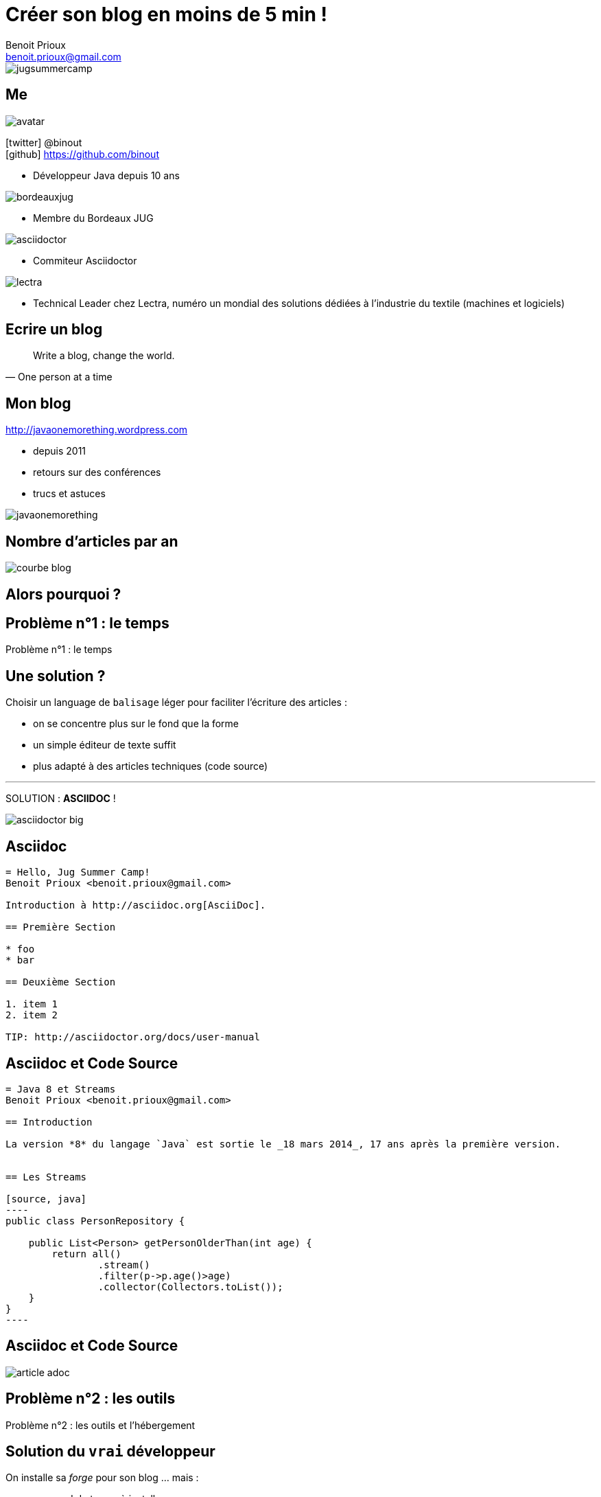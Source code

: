 = Créer son blog en moins de 5 min !
Benoit Prioux <benoit.prioux@gmail.com>
:icons: font

image::jugsummercamp.png[float="right"]

== Me

image::avatar.png[float="right"]

icon:twitter[] @binout +
icon:github[] https://github.com/binout

* Développeur Java depuis 10 ans

image::bordeauxjug.png[float="right"]

* Membre du Bordeaux JUG

image::asciidoctor.png[float="right"]

* Commiteur Asciidoctor

image::lectra.png[float="right"]

* Technical Leader chez Lectra,
numéro un mondial des solutions dédiées à l'industrie du textile (machines et logiciels)

== Ecrire un blog

[quote, One person at a time]
Write a blog, change the world.

== Mon blog

http://javaonemorething.wordpress.com

* depuis 2011
* retours sur des conférences
* trucs et astuces

image::javaonemorething.png[]

== Nombre d'articles par an

image::courbe-blog.png[]

[canvas-image="images/why.png"]
== Alors pourquoi ?

[canvas-image="images/time.png"]
== Problème n°1 : le temps

[role="canvas-caption"]
Problème n°1 : le temps

== Une solution ?

Choisir un language de `balisage` léger pour faciliter l'écriture des articles :

* on se concentre plus sur le fond que la forme
* un simple éditeur de texte suffit
* plus adapté à des articles techniques (code source)

'''

SOLUTION : *ASCIIDOC* !

image::asciidoctor-big.png[]

== Asciidoc

[source]
----
= Hello, Jug Summer Camp!
Benoit Prioux <benoit.prioux@gmail.com>

Introduction à http://asciidoc.org[AsciiDoc].

== Première Section

* foo
* bar

== Deuxième Section

1. item 1
2. item 2

TIP: http://asciidoctor.org/docs/user-manual
----

== Asciidoc et Code Source

[source]
-----
= Java 8 et Streams
Benoit Prioux <benoit.prioux@gmail.com>

== Introduction

La version *8* du langage `Java` est sortie le _18 mars 2014_, 17 ans après la première version.


== Les Streams

[source, java]
----
public class PersonRepository {

    public List<Person> getPersonOlderThan(int age) {
        return all()
                .stream()
                .filter(p->p.age()>age)
                .collector(Collectors.toList());
    }
}
----
-----

== Asciidoc et Code Source

image::article-adoc.png[]

[canvas-image="images/outils.png"]
== Problème n°2 : les outils

[role="canvas-caption"]
Problème n°2 : les outils et l'hébergement

== Solution du `vrai` développeur

On installe sa _forge_ pour son blog ... mais :

* ça prend du temps à installer
* il faut maintenir et mettre à jour

image::jekyll.png[]
image::awestruct.png[]

== Solution `rapide`

http://wordpress.com ... mais :

* ne supporte pas asciidoc
* on doit utiliser une IHM à la Word

image::wordpress.png[]

== Autre solution ?

Et si on utilisait le même hébergement que le code.

'''

SOLUTION : *GITHUB* ? avec `GITHUB PAGES`

image::github.png[]

== HubPress

une application web pour faire un blog sur Github

image::eq.png[]

image::anthonny.png[]

== Migration Wordpress -> HubPress

http://binout.github.io/javaonemorething

image::hubpress-javaonemorething.png[]

== Démo

image::hubpress-demo.png[]

== Synthèse

1. Je créé un compte sur Github
2. Je forke le projet https://github.com/HubPress/hubpress.io
3. Je change la configuration (hubpress/config.json)
4. Pour écrire mes articles :
* soit j'utilise l'interface d'administration
* soit je commit dans mon repo github
5. J'utilise l'interface d'administration pour publier mes articles

== A vous de forker !

image::get-app-hubpress.png[]

